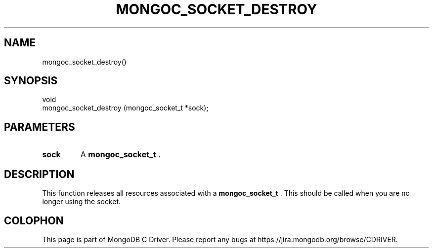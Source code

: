 .\" This manpage is Copyright (C) 2014 MongoDB, Inc.
.\" 
.\" Permission is granted to copy, distribute and/or modify this document
.\" under the terms of the GNU Free Documentation License, Version 1.3
.\" or any later version published by the Free Software Foundation;
.\" with no Invariant Sections, no Front-Cover Texts, and no Back-Cover Texts.
.\" A copy of the license is included in the section entitled "GNU
.\" Free Documentation License".
.\" 
.TH "MONGOC_SOCKET_DESTROY" "3" "2014-07-08" "MongoDB C Driver"
.SH NAME
mongoc_socket_destroy()
.SH "SYNOPSIS"

.nf
.nf
void
mongoc_socket_destroy (mongoc_socket_t *sock);
.fi
.fi

.SH "PARAMETERS"

.TP
.B sock
A
.BR mongoc_socket_t
\&.
.LP

.SH "DESCRIPTION"

This function releases all resources associated with a
.BR mongoc_socket_t
\&. This should be called when you are no longer using the socket.


.BR
.SH COLOPHON
This page is part of MongoDB C Driver.
Please report any bugs at
\%https://jira.mongodb.org/browse/CDRIVER.